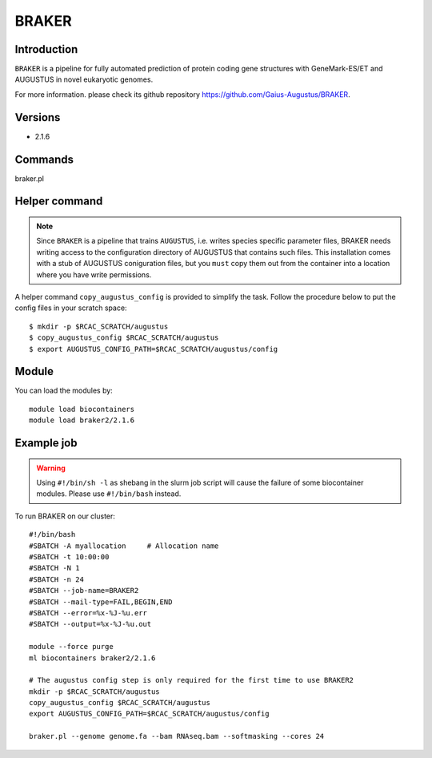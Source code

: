 .. _backbone-label:

BRAKER
==============================

Introduction
~~~~~~~
``BRAKER`` is a pipeline for fully automated prediction of protein coding gene structures with GeneMark-ES/ET and AUGUSTUS in novel eukaryotic genomes. 

| For more information. please check its github repository https://github.com/Gaius-Augustus/BRAKER. 

Versions
~~~~~~~~
- 2.1.6

Commands
~~~~~~  
braker.pl

Helper command
~~~~~  
.. note::
  Since ``BRAKER`` is a pipeline that trains ``AUGUSTUS``, i.e. writes species specific parameter files, BRAKER needs writing access to the configuration directory of AUGUSTUS that contains such files.  This installation comes with a stub of AUGUSTUS coniguration files, but you ``must`` copy them out from the container into a location where you have write permissions.

A helper command ``copy_augustus_config`` is provided to simplify the task. Follow the procedure below to put the config files in your scratch space::

   $ mkdir -p $RCAC_SCRATCH/augustus
   $ copy_augustus_config $RCAC_SCRATCH/augustus
   $ export AUGUSTUS_CONFIG_PATH=$RCAC_SCRATCH/augustus/config

Module
~~~~~~~
You can load the modules by::

    module load biocontainers
    module load braker2/2.1.6 

Example job
~~~~~~~
.. warning::
    Using ``#!/bin/sh -l`` as shebang in the slurm job script will cause the failure of some biocontainer modules. Please use ``#!/bin/bash`` instead.

To run BRAKER on our cluster::

    #!/bin/bash
    #SBATCH -A myallocation     # Allocation name 
    #SBATCH -t 10:00:00
    #SBATCH -N 1
    #SBATCH -n 24
    #SBATCH --job-name=BRAKER2
    #SBATCH --mail-type=FAIL,BEGIN,END
    #SBATCH --error=%x-%J-%u.err
    #SBATCH --output=%x-%J-%u.out

    module --force purge
    ml biocontainers braker2/2.1.6 
    
    # The augustus config step is only required for the first time to use BRAKER2
    mkdir -p $RCAC_SCRATCH/augustus
    copy_augustus_config $RCAC_SCRATCH/augustus
    export AUGUSTUS_CONFIG_PATH=$RCAC_SCRATCH/augustus/config
      
    braker.pl --genome genome.fa --bam RNAseq.bam --softmasking --cores 24
    

     
    

    
